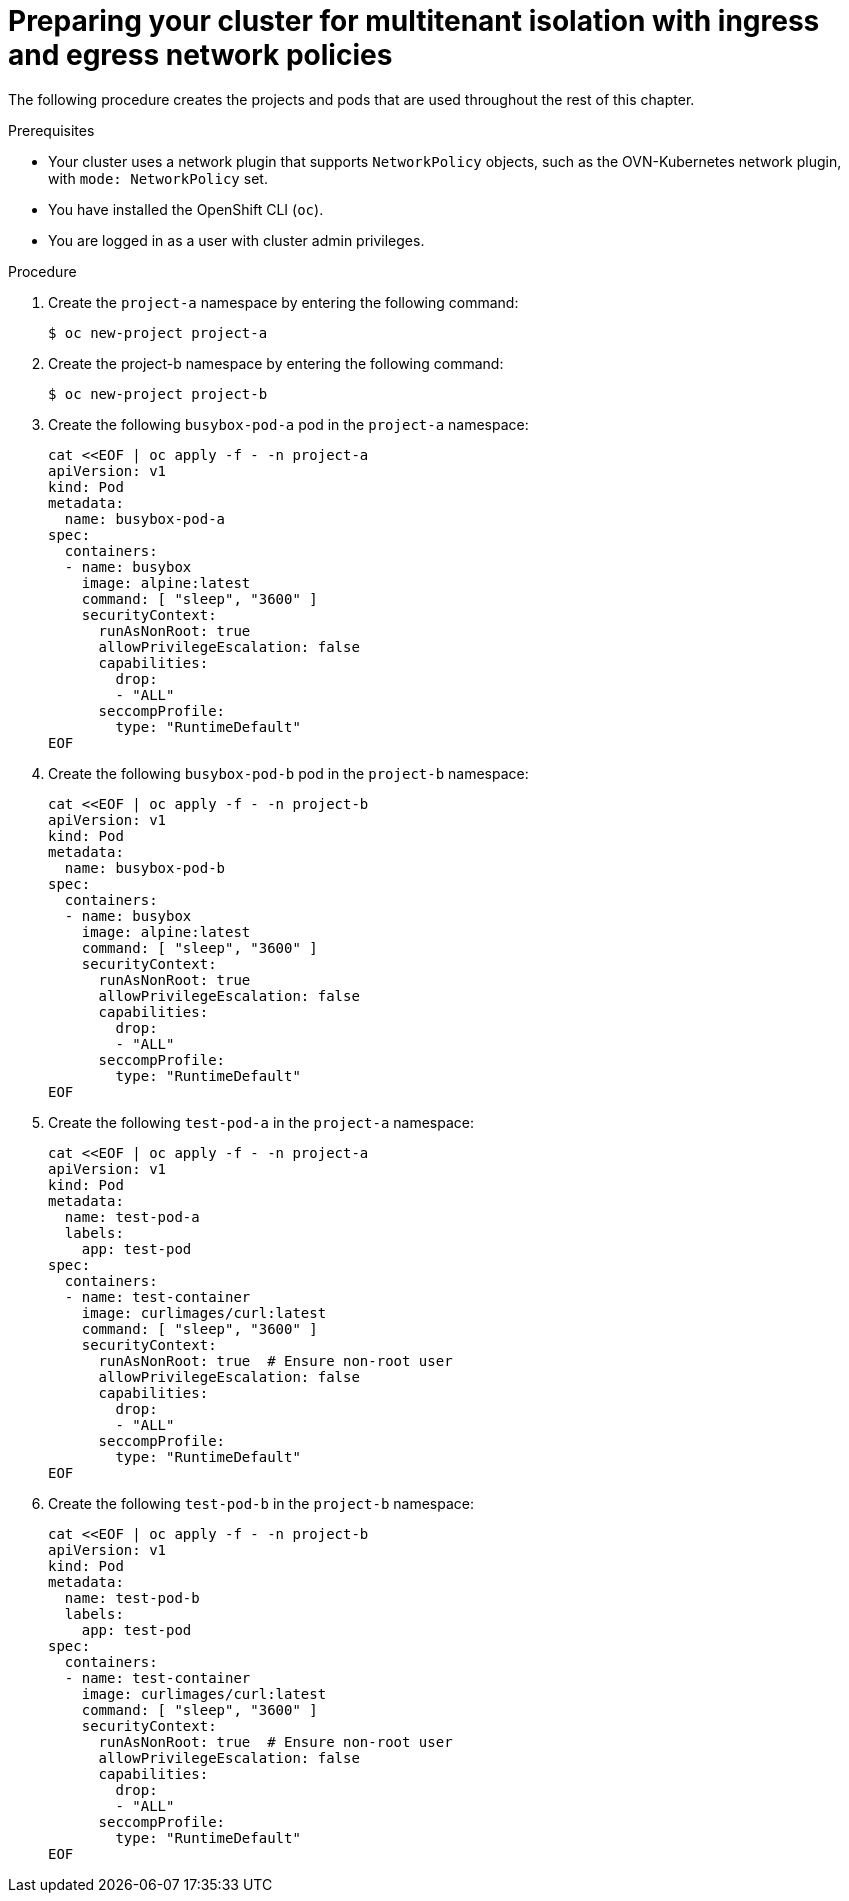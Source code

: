 // Module included in the following assemblies:
//
// * networking/network_security/network_policy/nw-networkpolicy-full-multitenant-isolation.adoc



:_mod-docs-content-type: PROCEDURE
[id="nw-policy-cluster-preparation_{context}"]
= Preparing your cluster for multitenant isolation with ingress and egress network policies

The following procedure creates the projects and pods that are used throughout the rest of this chapter. 

.Prerequisites

* Your cluster uses a network plugin that supports `NetworkPolicy` objects, such as the OVN-Kubernetes network plugin, with `mode: NetworkPolicy` set.
* You have installed the OpenShift CLI (`oc`).
* You are logged in as a user with cluster admin privileges.

.Procedure

. Create the `project-a` namespace by entering the following command:
+
[source,terminal]
----
$ oc new-project project-a
----

. Create the project-b namespace by entering the following command:
+
[source,terminal]
----
$ oc new-project project-b
----

. Create the following `busybox-pod-a` pod in the `project-a` namespace:
+
[source,terminal]
----
cat <<EOF | oc apply -f - -n project-a
apiVersion: v1
kind: Pod
metadata:
  name: busybox-pod-a
spec:
  containers:
  - name: busybox
    image: alpine:latest
    command: [ "sleep", "3600" ]
    securityContext:
      runAsNonRoot: true
      allowPrivilegeEscalation: false
      capabilities:
        drop:
        - "ALL"
      seccompProfile:
        type: "RuntimeDefault"
EOF
----

. Create the following `busybox-pod-b` pod in the `project-b` namespace:
+
[source,terminal]
----
cat <<EOF | oc apply -f - -n project-b
apiVersion: v1
kind: Pod
metadata:
  name: busybox-pod-b
spec:
  containers:
  - name: busybox
    image: alpine:latest
    command: [ "sleep", "3600" ]
    securityContext:
      runAsNonRoot: true
      allowPrivilegeEscalation: false
      capabilities:
        drop:
        - "ALL"
      seccompProfile:
        type: "RuntimeDefault"
EOF
----

. Create the following `test-pod-a` in the `project-a` namespace:
+
[source,terminal]
----
cat <<EOF | oc apply -f - -n project-a
apiVersion: v1
kind: Pod
metadata:
  name: test-pod-a
  labels:
    app: test-pod
spec:
  containers:
  - name: test-container
    image: curlimages/curl:latest
    command: [ "sleep", "3600" ]
    securityContext:
      runAsNonRoot: true  # Ensure non-root user
      allowPrivilegeEscalation: false
      capabilities:
        drop:
        - "ALL"
      seccompProfile:
        type: "RuntimeDefault"
EOF
----

. Create the following `test-pod-b` in the `project-b` namespace:
+
[source,terminal]
----
cat <<EOF | oc apply -f - -n project-b
apiVersion: v1
kind: Pod
metadata:
  name: test-pod-b
  labels:
    app: test-pod
spec:
  containers:
  - name: test-container
    image: curlimages/curl:latest
    command: [ "sleep", "3600" ]
    securityContext:
      runAsNonRoot: true  # Ensure non-root user
      allowPrivilegeEscalation: false
      capabilities:
        drop:
        - "ALL"
      seccompProfile:
        type: "RuntimeDefault"
EOF
----